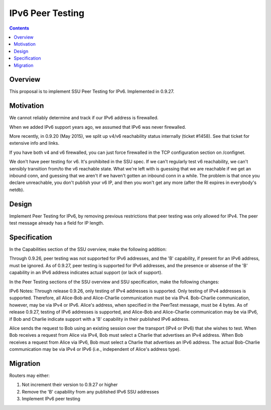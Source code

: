 =================
IPv6 Peer Testing
=================
.. meta::
    :author: zzz
    :created: 2016-05-02
    :thread: http://zzz.i2p/topics/2119
    :lastupdated: 2016-12-02
    :status: Closed
    :target: 0.9.27
    :implementedin: 0.9.27

.. contents::


Overview
========

This proposal is to implement SSU Peer Testing for IPv6.
Implemented in 0.9.27.


Motivation
==========

We cannot reliably determine and track if our IPv6 address is firewalled.

When we added IPv6 support years ago, we assumed that IPv6 was never firewalled.

More recently, in 0.9.20 (May 2015), we split up v4/v6 reachability status internally (ticket #1458).
See that ticket for extensive info and links.

If you have both v4 and v6 firewalled, you can just force firewalled in the TCP configuration section on /confignet.

We don't have peer testing for v6. It's prohibited in the SSU spec.
If we can't regularly test v6 reachability, we can't sensibly transition from/to the v6 reachable state.
What we're left with is guessing that we are reachable if we get an inbound conn,
and guessing that we aren't if we haven't gotten an inbound conn in a while.
The problem is that once you declare unreachable, you don't publish your v6 IP,
and then you won't get any more (after the RI expires in everybody's netdb).


Design
======

Implement Peer Testing for IPv6,
by removing previous restrictions that peer testing was only allowed for IPv4.
The peer test message already has a field for IP length.


Specification
=============

In the Capabilities section of the SSU overview, make the following addition:

Through 0.9.26, peer testing was not supported for IPv6 addresses, and
the 'B' capability, if present for an IPv6 address, must be ignored.
As of 0.9.27, peer testing is supported for IPv6 addresses, and
the presence or absense of the 'B' capability in an IPv6 address
indicates actual support (or lack of support).


In the Peer Testing sections of the SSU overview and SSU specification, make the following changes:

IPv6 Notes:
Through release 0.9.26, only testing of IPv4 addresses is supported.
Only testing of IPv4 addresses is supported.
Therefore, all Alice-Bob and Alice-Charlie communication must be via IPv4.
Bob-Charlie communication, however, may be via IPv4 or IPv6.
Alice's address, when specified in the PeerTest message, must be 4 bytes.
As of release 0.9.27, testing of IPv6 addresses is supported, and Alice-Bob and Alice-Charlie communication may be via IPv6,
if Bob and Charlie indicate support with a 'B' capability in their published IPv6 address.

Alice sends the request to Bob using an existing session over the transport (IPv4 or IPv6) that she wishes to test.
When Bob receives a request from Alice via IPv4, Bob must select a Charlie that advertises an IPv4 address.
When Bob receives a request from Alice via IPv6, Bob must select a Charlie that advertises an IPv6 address.
The actual Bob-Charlie communication may be via IPv4 or IPv6 (i.e., independent of Alice's address type).


Migration
=========

Routers may either:

1) Not increment their version to 0.9.27 or higher

2) Remove the 'B' capability from any published IPv6 SSU addresses

3) Implement IPv6 peer testing
